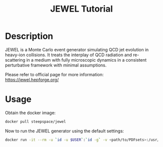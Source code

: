 #+TITLE: JEWEL Tutorial

* Description

JEWEL is a Monte Carlo event generator simulating QCD jet evolution in heavy-ion collisions. It treats the interplay of QCD radiation and re-scattering in a medium with fully microscopic dynamics in a consistent perturbative framework with minimal assumptions.

Please refer to official page for more information: https://jewel.hepforge.org/

* Usage

Obtain the docker image:
#+begin_src bash
docker pull steepspace/jewel
#+end_src

Now to run the JEWEL generator using the default settings:
#+begin_src bash
docker run -it --rm -u `id -u $USER`:`id -g` -v <path/to/PDFsets>:/usr/local/share/lhapdf/PDFsets -v $PWD:$PWD -w $PWD steepspace/jewel jewel-2.2.0-simple
#+end_src

